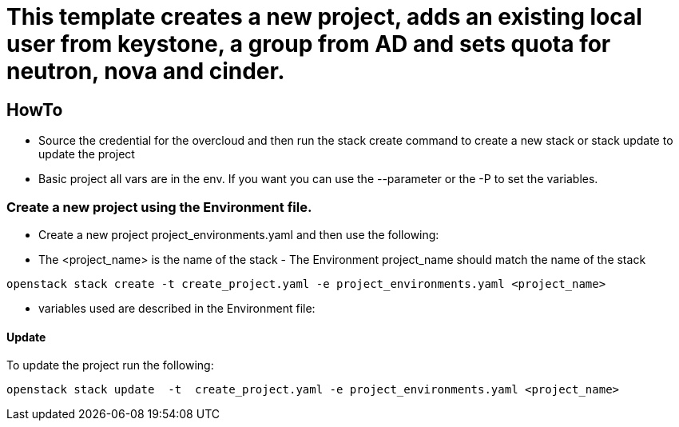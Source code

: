 = This template creates a new project, adds an existing local user from keystone, a group from AD and sets quota for neutron, nova and cinder. 

== HowTo

** Source the credential for the overcloud  and then run the stack create command  to create a new stack or stack update to update the project

**  Basic project all vars are in the env. If you want you can use the --parameter or the -P to set the variables.

=== Create a new project using the Environment file.

* Create a new project project_environments.yaml and then use the following:

* The <project_name> is the name of the stack - The Environment project_name  should match the name of the stack

----
openstack stack create -t create_project.yaml -e project_environments.yaml <project_name>
----


* variables used are described in the Environment file:

==== Update
To update the project run the following:

----
openstack stack update  -t  create_project.yaml -e project_environments.yaml <project_name>
----

